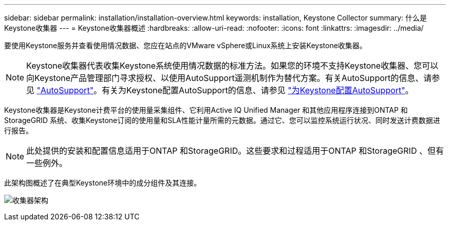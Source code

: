 ---
sidebar: sidebar 
permalink: installation/installation-overview.html 
keywords: installation, Keystone Collector 
summary: 什么是Keystone收集器 
---
= Keystone收集器概述
:hardbreaks:
:allow-uri-read: 
:nofooter: 
:icons: font
:linkattrs: 
:imagesdir: ../media/


[role="lead"]
要使用Keystone服务并查看使用情况数据、您应在站点的VMware vSphere或Linux系统上安装Keystone收集器。


NOTE: Keystone收集器代表收集Keystone系统使用情况数据的标准方法。如果您的环境不支持Keystone收集器、您可以向Keystone产品管理部门寻求授权、以使用AutoSupport遥测机制作为替代方案。有关AutoSupport的信息、请参见 https://docs.netapp.com/us-en/active-iq/concept_autosupport.html["AutoSupport"^]。有关为Keystone配置AutoSupport的信息、请参见 link:../installation/asup-config.html["为Keystone配置AutoSupport"]。

Keystone收集器是Keystone计费平台的使用量采集组件、它利用Active IQ Unified Manager 和其他应用程序连接到ONTAP 和StorageGRID 系统、收集Keystone订阅的使用量和SLA性能计量所需的元数据。通过它、您可以监控系统运行状况、同时发送计费数据进行报告。


NOTE: 此处提供的安装和配置信息适用于ONTAP 和StorageGRID。这些要求和过程适用于ONTAP 和StorageGRID 、但有一些例外。

此架构图概述了在典型Keystone环境中的成分组件及其连接。

image:collector-arch.png["收集器架构"]
